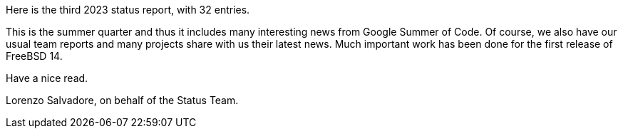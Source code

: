 Here is the third 2023 status report, with 32 entries.

This is the summer quarter and thus it includes many interesting news from Google Summer of Code.
Of course, we also have our usual team reports and many projects share with us their latest news.
Much important work has been done for the first release of FreeBSD 14.

Have a nice read.

Lorenzo Salvadore, on behalf of the Status Team.
